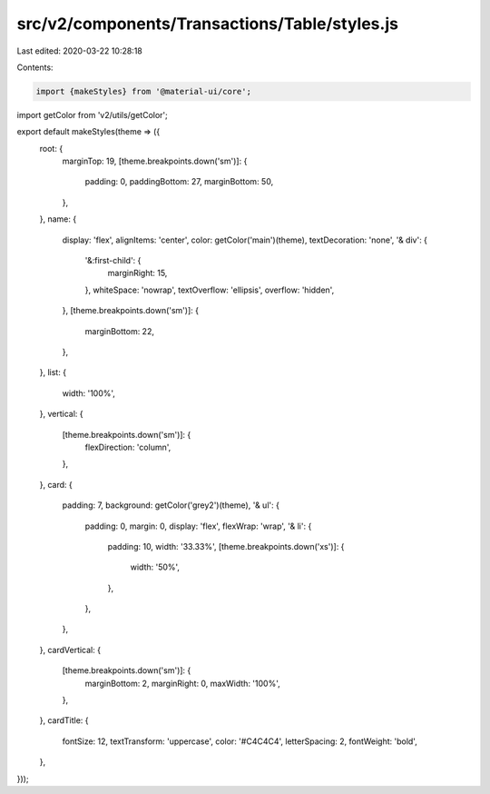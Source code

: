 src/v2/components/Transactions/Table/styles.js
==============================================

Last edited: 2020-03-22 10:28:18

Contents:

.. code-block:: js

    import {makeStyles} from '@material-ui/core';
import getColor from 'v2/utils/getColor';

export default makeStyles(theme => ({
  root: {
    marginTop: 19,
    [theme.breakpoints.down('sm')]: {
      padding: 0,
      paddingBottom: 27,
      marginBottom: 50,
    },
  },
  name: {
    display: 'flex',
    alignItems: 'center',
    color: getColor('main')(theme),
    textDecoration: 'none',
    '& div': {
      '&:first-child': {
        marginRight: 15,
      },
      whiteSpace: 'nowrap',
      textOverflow: 'ellipsis',
      overflow: 'hidden',
    },
    [theme.breakpoints.down('sm')]: {
      marginBottom: 22,
    },
  },
  list: {
    width: '100%',
  },
  vertical: {
    [theme.breakpoints.down('sm')]: {
      flexDirection: 'column',
    },
  },
  card: {
    padding: 7,
    background: getColor('grey2')(theme),
    '& ul': {
      padding: 0,
      margin: 0,
      display: 'flex',
      flexWrap: 'wrap',
      '& li': {
        padding: 10,
        width: '33.33%',
        [theme.breakpoints.down('xs')]: {
          width: '50%',
        },
      },
    },
  },
  cardVertical: {
    [theme.breakpoints.down('sm')]: {
      marginBottom: 2,
      marginRight: 0,
      maxWidth: '100%',
    },
  },
  cardTitle: {
    fontSize: 12,
    textTransform: 'uppercase',
    color: '#C4C4C4',
    letterSpacing: 2,
    fontWeight: 'bold',
  },
}));


